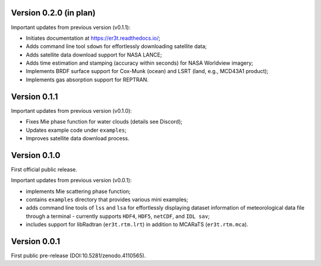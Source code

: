 Version 0.2.0 (in plan)
-----------------------
Important updates from previous version (v0.1.1):

* Initiates documentation at https://er3t.readthedocs.io/;

* Adds command line tool ``sdown`` for effortlessly downloading satellite data;

* Adds satellite data download support for NASA LANCE;

* Adds time estimation and stamping (accuracy within seconds) for NASA Worldview imagery;

* Implements BRDF surface support for Cox-Munk (ocean) and LSRT (land, e.g., MCD43A1 product);

* Implements gas absorption support for REPTRAN.


Version 0.1.1
-------------
Important updates from previous version (v0.1.0):

* Fixes Mie phase function for water clouds (details see Discord);

* Updates example code under ``examples``;

* Improves satellite data download process.


Version 0.1.0
-------------
First official public release.

Important updates from previous version (v0.0.1):

* implements Mie scattering phase function;

* contains ``examples`` directory that provides various mini examples;

* adds command line tools of ``lss`` and ``lsa`` for effortlessly displaying dataset information of
  meteorological data file through a terminal - currently supports ``HDF4``, ``HDF5``, ``netCDF``,
  and ``IDL sav``;

* includes support for libRadtran (``er3t.rtm.lrt``) in addition to MCARaTS (``er3t.rtm.mca``).


Version 0.0.1
-------------
First public pre-release (DOI:10.5281/zenodo.4110565).
